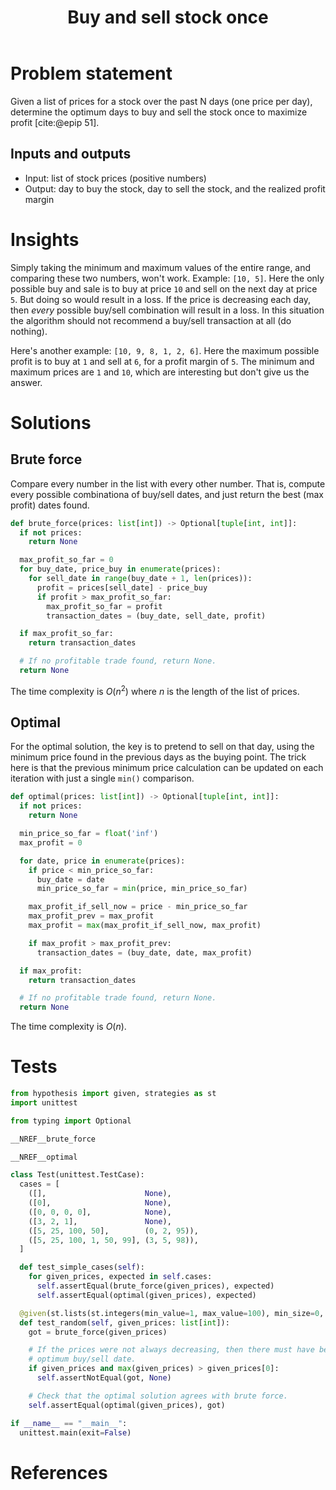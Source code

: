 #+title: Buy and sell stock once
#+HTML_HEAD: <link rel="stylesheet" type="text/css" href="syntax-highlighting.css"/>
#+HTML_HEAD: <link rel="stylesheet" type="text/css" href="style.css" />
#+PROPERTY: header-args :noweb no-export
#+OPTIONS: H:5

#+BIBLIOGRAPHY: ../../citations.bib

* Problem statement

Given a list of prices for a stock over the past N days (one price per day), determine the optimum days to buy and sell the stock once to maximize profit [cite:@epip 51].

** Inputs and outputs

- Input: list of stock prices (positive numbers)
- Output: day to buy the stock, day to sell the stock, and the realized profit margin

* Insights

Simply taking the minimum and maximum values of the entire range, and comparing these two numbers, won't work. Example: =[10, 5]=. Here the only possible buy and sale is to buy at price =10= and sell on the next day at price =5=. But doing so would result in a loss. If the price is decreasing each day, then /every/ possible buy/sell combination will result in a loss. In this situation the algorithm should not recommend a buy/sell transaction at all (do nothing).

Here's another example: =[10, 9, 8, 1, 2, 6]=. Here the maximum possible profit is to buy at =1= and sell at =6=, for a profit margin of =5=. The minimum and maximum prices are =1= and =10=, which are interesting but don't give us the answer.

* Solutions

** Brute force

Compare every number in the list with every other number. That is, compute every possible combinationa of buy/sell dates, and just return the best (max profit) dates found.

#+name: __NREF__brute_force
#+begin_src python
def brute_force(prices: list[int]) -> Optional[tuple[int, int]]:
  if not prices:
    return None

  max_profit_so_far = 0
  for buy_date, price_buy in enumerate(prices):
    for sell_date in range(buy_date + 1, len(prices)):
      profit = prices[sell_date] - price_buy
      if profit > max_profit_so_far:
        max_profit_so_far = profit
        transaction_dates = (buy_date, sell_date, profit)

  if max_profit_so_far:
    return transaction_dates

  # If no profitable trade found, return None.
  return None
#+end_src

The time complexity is $O(n^2)$ where $n$ is the length of the list of prices.

** Optimal

For the optimal solution, the key is to pretend to sell on that day, using the minimum price found in the previous days as the buying point. The trick here is that the previous minimum price calculation can be updated on each iteration with just a single =min()= comparison.

#+name: __NREF__optimal
#+begin_src python
def optimal(prices: list[int]) -> Optional[tuple[int, int]]:
  if not prices:
    return None

  min_price_so_far = float('inf')
  max_profit = 0

  for date, price in enumerate(prices):
    if price < min_price_so_far:
      buy_date = date
      min_price_so_far = min(price, min_price_so_far)

    max_profit_if_sell_now = price - min_price_so_far
    max_profit_prev = max_profit
    max_profit = max(max_profit_if_sell_now, max_profit)

    if max_profit > max_profit_prev:
      transaction_dates = (buy_date, date, max_profit)

  if max_profit:
    return transaction_dates

  # If no profitable trade found, return None.
  return None
#+end_src

The time complexity is $O(n)$.

* Tests

#+name: test
#+begin_src python :eval no :session test :tangle (codex-test-file-name)
from hypothesis import given, strategies as st
import unittest

from typing import Optional

__NREF__brute_force

__NREF__optimal

class Test(unittest.TestCase):
  cases = [
    ([],                      None),
    ([0],                     None),
    ([0, 0, 0, 0],            None),
    ([3, 2, 1],               None),
    ([5, 25, 100, 50],        (0, 2, 95)),
    ([5, 25, 100, 1, 50, 99], (3, 5, 98)),
  ]

  def test_simple_cases(self):
    for given_prices, expected in self.cases:
      self.assertEqual(brute_force(given_prices), expected)
      self.assertEqual(optimal(given_prices), expected)

  @given(st.lists(st.integers(min_value=1, max_value=100), min_size=0, max_size=14))
  def test_random(self, given_prices: list[int]):
    got = brute_force(given_prices)

    # If the prices were not always decreasing, then there must have been some
    # optimum buy/sell date.
    if given_prices and max(given_prices) > given_prices[0]:
      self.assertNotEqual(got, None)

    # Check that the optimal solution agrees with brute force.
    self.assertEqual(optimal(given_prices), got)

if __name__ == "__main__":
  unittest.main(exit=False)
#+end_src

#+begin_src python :tangle __init__.py :exports none
#+end_src

* References
#+CITE_EXPORT: csl ~/prog/codex/deps/styles/apa.csl
#+PRINT_BIBLIOGRAPHY:
